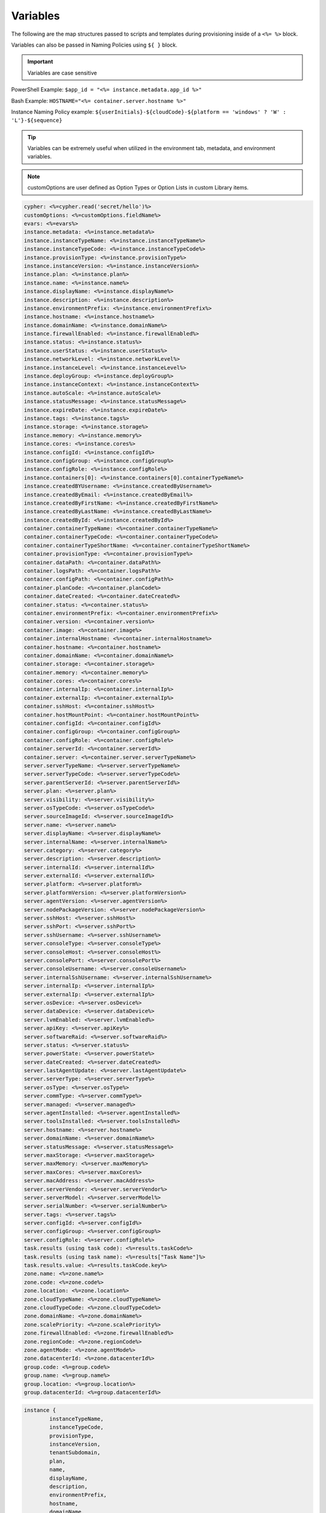 Variables
=========

The following are the map structures passed to scripts and templates during provisioning inside of a ``<%= %>`` block.

Variables can also be passed in Naming Policies using ``${ }`` block.

.. IMPORTANT:: Variables are case sensitive

PowerShell Example: ``$app_id = "<%= instance.metadata.app_id %>"``

Bash Example:	``HOSTNAME="<%= container.server.hostname %>"``

Instance Naming Policy example: ``${userInitials}-${cloudCode}-${platform == 'windows' ? 'W' : 'L'}-${sequence}``

.. TIP:: Variables can be extremely useful when utilized in the environment tab, metadata, and environment variables.

.. image:: /images/troubleshooting/Metadata-Enviornment-Variable-Spot

.. image:: /images/troubleshooting/Tags-Variable-Spot



.. NOTE:: customOptions are user defined as Option Types or Option Lists in custom Library items.

.. code-block:: bash

	cypher: <%=cypher.read('secret/hello')%>
	customOptions: <%=customOptions.fieldName%>
	evars: <%=evars%>
	instance.metadata: <%=instance.metadata%>
	instance.instanceTypeName: <%=instance.instanceTypeName%>
	instance.instanceTypeCode: <%=instance.instanceTypeCode%>
	instance.provisionType: <%=instance.provisionType%>
	instance.instanceVersion: <%=instance.instanceVersion%>
	instance.plan: <%=instance.plan%>
	instance.name: <%=instance.name%>
	instance.displayName: <%=instance.displayName%>
	instance.description: <%=instance.description%>
	instance.environmentPrefix: <%=instance.environmentPrefix%>
	instance.hostname: <%=instance.hostname%>
	instance.domainName: <%=instance.domainName%>
	instance.firewallEnabled: <%=instance.firewallEnabled%>
	instance.status: <%=instance.status%>
	instance.userStatus: <%=instance.userStatus%>
	instance.networkLevel: <%=instance.networkLevel%>
	instance.instanceLevel: <%=instance.instanceLevel%>
	instance.deployGroup: <%=instance.deployGroup%>
	instance.instanceContext: <%=instance.instanceContext%>
	instance.autoScale: <%=instance.autoScale%>
	instance.statusMessage: <%=instance.statusMessage%>
	instance.expireDate: <%=instance.expireDate%>
	instance.tags: <%=instance.tags%>
	instance.storage: <%=instance.storage%>
	instance.memory: <%=instance.memory%>
	instance.cores: <%=instance.cores%>
	instance.configId: <%=instance.configId%>
	instance.configGroup: <%=instance.configGroup%>
	instance.configRole: <%=instance.configRole%>
	instance.containers[0]: <%=instance.containers[0].containerTypeName%>
	instance.createdBYUsername: <%=instance.createdByUsername%>
	instance.createdByEmail: <%=instance.createdByEmail%>
	instance.createdByFirstName: <%=instance.createdByFirstName%>
	instance.createdByLastName: <%=instance.createdByLastName%>
	instance.createdById: <%=instance.createdById%>
	container.containerTypeName: <%=container.containerTypeName%>
	container.containerTypeCode: <%=container.containerTypeCode%>
	container.containerTypeShortName: <%=container.containerTypeShortName%>
	container.provisionType: <%=container.provisionType%>
	container.dataPath: <%=container.dataPath%>
	container.logsPath: <%=container.logsPath%>
	container.configPath: <%=container.configPath%>
	container.planCode: <%=container.planCode%>
	container.dateCreated: <%=container.dateCreated%>
	container.status: <%=container.status%>
	container.environmentPrefix: <%=container.environmentPrefix%>
	container.version: <%=container.version%>
	container.image: <%=container.image%>
	container.internalHostname: <%=container.internalHostname%>
	container.hostname: <%=container.hostname%>
	container.domainName: <%=container.domainName%>
	container.storage: <%=container.storage%>
	container.memory: <%=container.memory%>
	container.cores: <%=container.cores%>
	container.internalIp: <%=container.internalIp%>
	container.externalIp: <%=container.externalIp%>
	container.sshHost: <%=container.sshHost%>
	container.hostMountPoint: <%=container.hostMountPoint%>
	container.configId: <%=container.configId%>
	container.configGroup: <%=container.configGroup%>
	container.configRole: <%=container.configRole%>
	container.serverId: <%=container.serverId%>
	container.server: <%=container.server.serverTypeName%>
	server.serverTypeName: <%=server.serverTypeName%>
	server.serverTypeCode: <%=server.serverTypeCode%>
	server.parentServerId: <%=server.parentServerId%>
	server.plan: <%=server.plan%>
	server.visibility: <%=server.visibility%>
	server.osTypeCode: <%=server.osTypeCode%>
	server.sourceImageId: <%=server.sourceImageId%>
	server.name: <%=server.name%>
	server.displayName: <%=server.displayName%>
	server.internalName: <%=server.internalName%>
	server.category: <%=server.category%>
	server.description: <%=server.description%>
	server.internalId: <%=server.internalId%>
	server.externalId: <%=server.externalId%>
	server.platform: <%=server.platform%>
	server.platformVersion: <%=server.platformVersion%>
	server.agentVersion: <%=server.agentVersion%>
	server.nodePackageVersion: <%=server.nodePackageVersion%>
	server.sshHost: <%=server.sshHost%>
	server.sshPort: <%=server.sshPort%>
	server.sshUsername: <%=server.sshUsername%>
	server.consoleType: <%=server.consoleType%>
	server.consoleHost: <%=server.consoleHost%>
	server.consolePort: <%=server.consolePort%>
	server.consoleUsername: <%=server.consoleUsername%>
	server.internalSshUsername: <%=server.internalSshUsername%>
	server.internalIp: <%=server.internalIp%>
	server.externalIp: <%=server.externalIp%>
	server.osDevice: <%=server.osDevice%>
	server.dataDevice: <%=server.dataDevice%>
	server.lvmEnabled: <%=server.lvmEnabled%>
	server.apiKey: <%=server.apiKey%>
	server.softwareRaid: <%=server.softwareRaid%>
	server.status: <%=server.status%>
	server.powerState: <%=server.powerState%>
	server.dateCreated: <%=server.dateCreated%>
	server.lastAgentUpdate: <%=server.lastAgentUpdate%>
	server.serverType: <%=server.serverType%>
	server.osType: <%=server.osType%>
	server.commType: <%=server.commType%>
	server.managed: <%=server.managed%>
	server.agentInstalled: <%=server.agentInstalled%>
	server.toolsInstalled: <%=server.toolsInstalled%>
	server.hostname: <%=server.hostname%>
	server.domainName: <%=server.domainName%>
	server.statusMessage: <%=server.statusMessage%>
	server.maxStorage: <%=server.maxStorage%>
	server.maxMemory: <%=server.maxMemory%>
	server.maxCores: <%=server.maxCores%>
	server.macAddress: <%=server.macAddress%>
	server.serverVendor: <%=server.serverVendor%>
	server.serverModel: <%=server.serverModel%>
	server.serialNumber: <%=server.serialNumber%>
	server.tags: <%=server.tags%>
	server.configId: <%=server.configId%>
	server.configGroup: <%=server.configGroup%>
	server.configRole: <%=server.configRole%>
	task.results (using task code): <%=results.taskCode%>
	task.results (using task name): <%=results["Task Name"]%>
	task.results.value: <%=results.taskCode.key%>
	zone.name: <%=zone.name%>
	zone.code: <%=zone.code%>
	zone.location: <%=zone.location%>
	zone.cloudTypeName: <%=zone.cloudTypeName%>
	zone.cloudTypeCode: <%=zone.cloudTypeCode%>
	zone.domainName: <%=zone.domainName%>
	zone.scalePriority: <%=zone.scalePriority%>
	zone.firewallEnabled: <%=zone.firewallEnabled%>
	zone.regionCode: <%=zone.regionCode%>
	zone.agentMode: <%=zone.agentMode%>
	zone.datacenterId: <%=zone.datacenterId%>
	group.code: <%=group.code%>
	group.name: <%=group.name%>
	group.location: <%=group.location%>
	group.datacenterId: <%=group.datacenterId%>


.. code-block:: bash

	instance {
		instanceTypeName,
		instanceTypeCode,
		provisionType,
		instanceVersion,
		tenantSubdomain,
		plan,
		name,
		displayName,
		description,
		environmentPrefix,
		hostname,
		domainName,
		firewallEnabled,
		status,
		userStatus,
		networkLevel,
		instanceLevel,
		deployGroup,
		instanceContext,
		autoScale,
		statusMessage,
		expireDate,
		tags,
		storage,
		memory,
		cores,
		configId,
		configGroup,
		configRole
		containers:[],
		metadata:[],
		evars:[]
	}

.. code-block:: bash

	container {
		containerTypeName,
		containerTypeCode,
		containerTypeShortName,
		provisionType,
		dataPath,
		logsPath,
		configPath,
		planCode,
		dateCreated,
		status,
		environmentPrefix,
		version,
		image,
		internalHostname,
		hostname,
		domainName,
		storage,
		memory,
		cores,
		internalIp,
		externalIp,
		sshHost,
		hostMountPoint,
		configId,
		configGroup,
		configRole,
		serverId,
		server:{}
	}

.. code-block:: bash

	server {
		serverTypeName,
		serverTypeCode,
		parentServerId,
		plan,
		visibility,
		osTypeCode,
		sourceImageId,
		name,
		displayName,
		internalName,
		category,
		description
		internalId,
		externalId,
		platform,
		platformVersion,
		agentVersion,
		nodePackageVersion,
		sshHost,
		sshPort,
		sshUsername,
		consoleType,
		consoleHost,
		consolePort,
		consoleUsername,
		internalSshUsername,
		internalIp,
		externalIp,
		osDevice,
		dataDevice,
		lvmEnabled,
		apiKey,
		softwareRaid,
		status,
		powerState,
		dateCreated,
		lastAgentUpdate,
		serverType,
		osType,
		commType,
		managed,
		agentInstalled,
		toolsInstalled,
		hostname,
		domainName,
		statusMessage,
		maxStorage,
		maxMemory,
		maxCores,
		macAddress,
		serverVendor,
		serverModel,
		serialNumber,
		tags,
		configId,
		configGroup,
		configRole
		volumes {
			name
			id
			deviceName
			maxStorage
			unitNumber
			displayOrder
			rootVolume
		}
	}

.. code-block:: bash

	zone {
		name,
		code,
		location,
		cloudTypeName,
		cloudTypeCode,
		domainName,
		scalePriority,
		firewallEnabled,
		regionCode,
		agentMode,
		datacenterId
	}

.. code-block:: bash

	group {
		code,
		name,
		location,
		datacenterId
	}

.. code-block:: bash

	customOptions {
		customOptions.fieldName
	}
